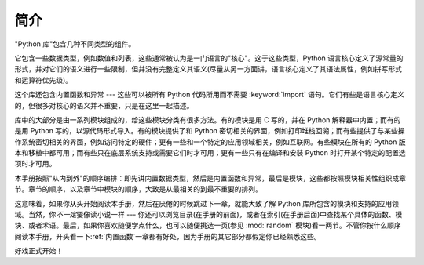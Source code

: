 .. _library-intro:

************
简介
************

"Python 库"包含几种不同类型的组件。

它包含一些数据类型，例如数值和列表，这些通常被认为是一门语言的"核心"。这于这些类型，Python 语言核心定义了源常量的形式，并对它们的语义进行一些限制，但并没有完整定义其语义(尽量从另一方面讲，语言核心定义了其语法属性，例如拼写形式和运算符优先级)。

这个库还包含内置函数和异常 --- 这些可以被所有 Python 代码所用而不需要 :keyword:`import` 语句。它们有些是语言核心定义的，但很多对核心的语义并不重要，只是在这里一起描述。

库中的大部分是由一系列模块组成的，给这些模块分类有很多方法。有的模块是用 C 写的，并在 Python 解释器中内置；而有的是用 Python 写的，以源代码形式导入。有的模块提供了和 Python 密切相关的界面，例如打印堆栈回溯；而有些提供了与某些操作系统密切相关的界面，例如访问特定的硬件；更有一些和一个特定的应用领域相关，例如互联网。有些模块在所有的 Python 版本和移植中都可用；而有些只在底层系统支持或需要它们时才可用；更有一些只有在编译和安装 Python 时打开某个特定的配置选项时才可用。

本手册按照"从内到外"的顺序编排：即先讲内置数据类型，然后是内置函数和异常，最后是模块，这些都按照模块相关性组织成章节。章节的顺序，以及章节中模块的顺序，大致是从最相关的到最不重要的排列。

这意味着，如果你从头开始阅读本手册，然后在厌倦的时候跳过下一章，就能大致了解 Python 库所包含的模块和支持的应用领域。当然，你\ *不一定*\ 要像读小说一样 --- 你还可以浏览目录(在手册的前面)，或者在索引(在手册后面)中查找某个具体的函数、模块、或者术语。最后，如果你喜欢随便学点什么，也可以随便挑选一页(参见 :mod:`random` 模块)看一两节。不管你按什么顺序阅读本手册，开头看一下\ :ref:`内置函数`\ 一章都有好处，因为手册的其它部分都假定你已经熟悉这些。

好戏正式开始！

